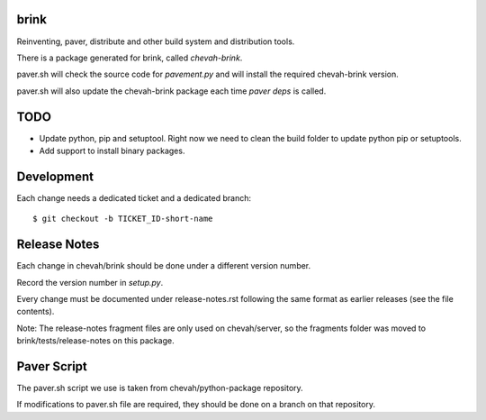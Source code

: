 brink
=====

Reinventing, paver, distribute and other build system and distribution tools.

There is a package generated for brink, called `chevah-brink`.

paver.sh will check the source code for `pavement.py` and will install the
required chevah-brink version.

paver.sh will also update the chevah-brink package each time `paver deps` is
called.


TODO
====

* Update python, pip and setuptool. Right now we need to clean the build
  folder to update python pip or setuptools.
* Add support to install binary packages.


Development
===========

Each change needs a dedicated ticket and a dedicated branch::

    $ git checkout -b TICKET_ID-short-name


Release Notes
=============

Each change in chevah/brink should be done under a different version number.

Record the version number in `setup.py`.

Every change must be documented under release-notes.rst following the same
format as earlier releases (see the file contents).

Note: The release-notes fragment files are only used on chevah/server, so the
fragments folder was moved to brink/tests/release-notes on this package.

Paver Script
============

The paver.sh script we use is taken from chevah/python-package repository.

If modifications to paver.sh file are required, they should be done on a
branch on that repository.
